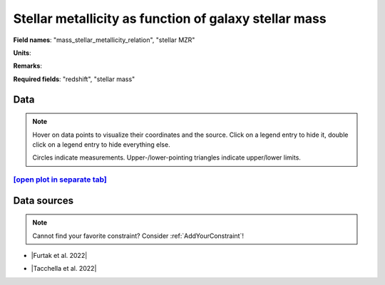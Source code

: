 .. _mass_stellar_metallicity_relation:

Stellar metallicity as function of galaxy stellar mass
======================================================

**Field names**: 
"mass_stellar_metallicity_relation", "stellar MZR"

**Units**: 


**Remarks**: 


**Required fields**: 
"redshift", "stellar mass"


    
Data
^^^^

.. note::
    Hover on data points to visualize their coordinates and the source. Click on a legend entry to hide it, double
    click on a legend entry to hide everything else. 

    Circles indicate measurements. Upper-/lower-pointing triangles indicate upper/lower limits.

.. raw:: html
    :file: ../plots/plots/mass_stellar_metallicity_relation.html


`[open plot in separate tab]`_
------------------------------

.. _[open plot in separate tab]: ../plots/mass_stellar_metallicity_relation.html

Data sources
^^^^^^^^^^^^

.. note::
    
    Cannot find your favorite constraint? Consider :ref:`AddYourConstraint`!

* |Furtak et al. 2022|

.. |Furtak et al. 2022| raw:: html

   <a href="https://arxiv.org/pdf/2208.05473.pdf" target="_blank">Furtak et al. 2022</a>

* |Tacchella et al. 2022|

.. |Tacchella et al. 2022| raw:: html

   <a href="https://ui.adsabs.harvard.edu/abs/2022ApJ...927..170T/abstract" target="_blank">Tacchella et al. 2022</a>


